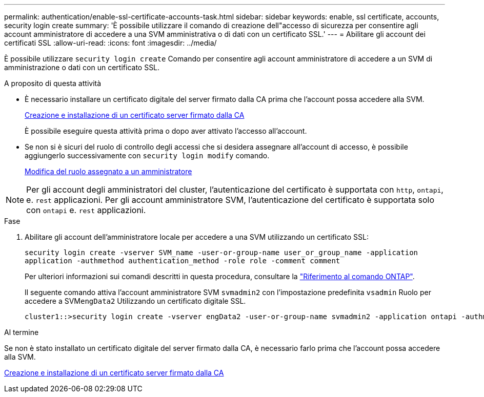 ---
permalink: authentication/enable-ssl-certificate-accounts-task.html 
sidebar: sidebar 
keywords: enable, ssl certificate, accounts, security login create 
summary: 'È possibile utilizzare il comando di creazione dell"accesso di sicurezza per consentire agli account amministratore di accedere a una SVM amministrativa o di dati con un certificato SSL.' 
---
= Abilitare gli account dei certificati SSL
:allow-uri-read: 
:icons: font
:imagesdir: ../media/


[role="lead"]
È possibile utilizzare `security login create` Comando per consentire agli account amministratore di accedere a un SVM di amministrazione o dati con un certificato SSL.

.A proposito di questa attività
* È necessario installare un certificato digitale del server firmato dalla CA prima che l'account possa accedere alla SVM.
+
xref:install-server-certificate-cluster-svm-ssl-server-task.adoc[Creazione e installazione di un certificato server firmato dalla CA]

+
È possibile eseguire questa attività prima o dopo aver attivato l'accesso all'account.

* Se non si è sicuri del ruolo di controllo degli accessi che si desidera assegnare all'account di accesso, è possibile aggiungerlo successivamente con `security login modify` comando.
+
xref:modify-role-assigned-administrator-task.adoc[Modifica del ruolo assegnato a un amministratore]




NOTE: Per gli account degli amministratori del cluster, l'autenticazione del certificato è supportata con `http`, `ontapi`, e. `rest` applicazioni. Per gli account amministratore SVM, l'autenticazione del certificato è supportata solo con `ontapi` e. `rest` applicazioni.

.Fase
. Abilitare gli account dell'amministratore locale per accedere a una SVM utilizzando un certificato SSL:
+
`security login create -vserver SVM_name -user-or-group-name user_or_group_name -application application -authmethod authentication_method -role role -comment comment`

+
Per ulteriori informazioni sui comandi descritti in questa procedura, consultare la link:https://docs.netapp.com/us-en/ontap-cli/["Riferimento al comando ONTAP"^].

+
Il seguente comando attiva l'account amministratore SVM `svmadmin2` con l'impostazione predefinita `vsadmin` Ruolo per accedere a SVM``engData2`` Utilizzando un certificato digitale SSL.

+
[listing]
----
cluster1::>security login create -vserver engData2 -user-or-group-name svmadmin2 -application ontapi -authmethod cert
----


.Al termine
Se non è stato installato un certificato digitale del server firmato dalla CA, è necessario farlo prima che l'account possa accedere alla SVM.

xref:install-server-certificate-cluster-svm-ssl-server-task.adoc[Creazione e installazione di un certificato server firmato dalla CA]
